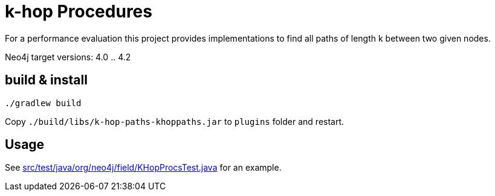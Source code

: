 # k-hop Procedures

For a performance evaluation this project provides implementations to find all paths of length k between two given nodes.

Neo4j target versions: 4.0 .. 4.2

## build & install

[source,shell]
----
./gradlew build
----

Copy `./build/libs/k-hop-paths-khoppaths.jar` to `plugins` folder and restart.

## Usage

See link:src/test/java/org/neo4j/field/KHopProcsTest.java[] for an example.
